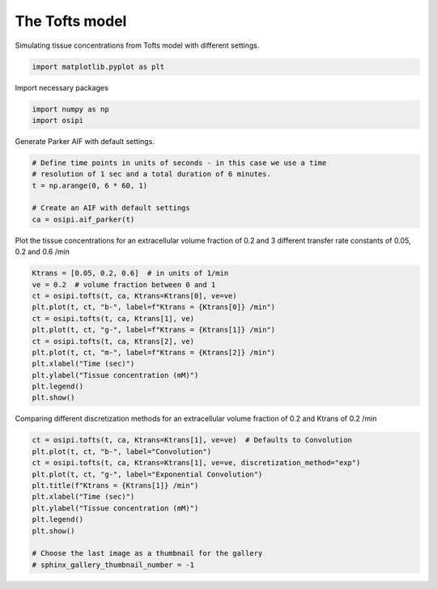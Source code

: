 
.. DO NOT EDIT.
.. THIS FILE WAS AUTOMATICALLY GENERATED BY SPHINX-GALLERY.
.. TO MAKE CHANGES, EDIT THE SOURCE PYTHON FILE:
.. "generated\examples\tissue\plot_tofts.py"
.. LINE NUMBERS ARE GIVEN BELOW.

.. only:: html

    .. note::
        :class: sphx-glr-download-link-note

        :ref:`Go to the end <sphx_glr_download_generated_examples_tissue_plot_tofts.py>`
        to download the full example code.

.. rst-class:: sphx-glr-example-title

.. _sphx_glr_generated_examples_tissue_plot_tofts.py:


====================
The Tofts model
====================

Simulating tissue concentrations from Tofts model with different settings.

.. GENERATED FROM PYTHON SOURCE LINES 8-11

.. code-block:: Python


    import matplotlib.pyplot as plt








.. GENERATED FROM PYTHON SOURCE LINES 12-13

Import necessary packages

.. GENERATED FROM PYTHON SOURCE LINES 13-16

.. code-block:: Python

    import numpy as np
    import osipi








.. GENERATED FROM PYTHON SOURCE LINES 17-18

Generate Parker AIF with default settings.

.. GENERATED FROM PYTHON SOURCE LINES 18-26

.. code-block:: Python


    # Define time points in units of seconds - in this case we use a time
    # resolution of 1 sec and a total duration of 6 minutes.
    t = np.arange(0, 6 * 60, 1)

    # Create an AIF with default settings
    ca = osipi.aif_parker(t)








.. GENERATED FROM PYTHON SOURCE LINES 27-30

Plot the tissue concentrations for an extracellular volume fraction
of 0.2 and 3 different transfer rate constants of 0.05, 0.2 and 0.6
/min

.. GENERATED FROM PYTHON SOURCE LINES 30-43

.. code-block:: Python

    Ktrans = [0.05, 0.2, 0.6]  # in units of 1/min
    ve = 0.2  # volume fraction between 0 and 1
    ct = osipi.tofts(t, ca, Ktrans=Ktrans[0], ve=ve)
    plt.plot(t, ct, "b-", label=f"Ktrans = {Ktrans[0]} /min")
    ct = osipi.tofts(t, ca, Ktrans[1], ve)
    plt.plot(t, ct, "g-", label=f"Ktrans = {Ktrans[1]} /min")
    ct = osipi.tofts(t, ca, Ktrans[2], ve)
    plt.plot(t, ct, "m-", label=f"Ktrans = {Ktrans[2]} /min")
    plt.xlabel("Time (sec)")
    plt.ylabel("Tissue concentration (mM)")
    plt.legend()
    plt.show()




.. image-sg:: /generated/examples/tissue/images/sphx_glr_plot_tofts_001.png
   :alt: plot tofts
   :srcset: /generated/examples/tissue/images/sphx_glr_plot_tofts_001.png
   :class: sphx-glr-single-img





.. GENERATED FROM PYTHON SOURCE LINES 44-46

Comparing different discretization methods for an extracellular
volume fraction of 0.2 and Ktrans of 0.2 /min

.. GENERATED FROM PYTHON SOURCE LINES 46-58

.. code-block:: Python

    ct = osipi.tofts(t, ca, Ktrans=Ktrans[1], ve=ve)  # Defaults to Convolution
    plt.plot(t, ct, "b-", label="Convolution")
    ct = osipi.tofts(t, ca, Ktrans=Ktrans[1], ve=ve, discretization_method="exp")
    plt.plot(t, ct, "g-", label="Exponential Convolution")
    plt.title(f"Ktrans = {Ktrans[1]} /min")
    plt.xlabel("Time (sec)")
    plt.ylabel("Tissue concentration (mM)")
    plt.legend()
    plt.show()

    # Choose the last image as a thumbnail for the gallery
    # sphinx_gallery_thumbnail_number = -1



.. image-sg:: /generated/examples/tissue/images/sphx_glr_plot_tofts_002.png
   :alt: Ktrans = 0.2 /min
   :srcset: /generated/examples/tissue/images/sphx_glr_plot_tofts_002.png
   :class: sphx-glr-single-img






.. rst-class:: sphx-glr-timing

   **Total running time of the script:** (0 minutes 0.143 seconds)


.. _sphx_glr_download_generated_examples_tissue_plot_tofts.py:

.. only:: html

  .. container:: sphx-glr-footer sphx-glr-footer-example

    .. container:: sphx-glr-download sphx-glr-download-jupyter

      :download:`Download Jupyter notebook: plot_tofts.ipynb <plot_tofts.ipynb>`

    .. container:: sphx-glr-download sphx-glr-download-python

      :download:`Download Python source code: plot_tofts.py <plot_tofts.py>`


.. only:: html

 .. rst-class:: sphx-glr-signature

    `Gallery generated by Sphinx-Gallery <https://sphinx-gallery.github.io>`_
